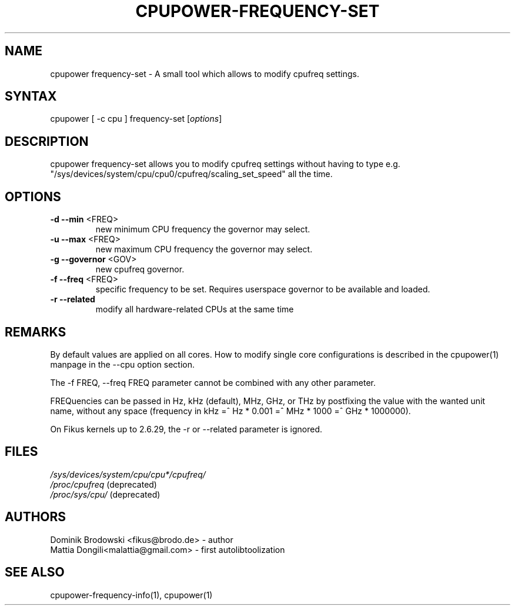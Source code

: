 .TH "CPUPOWER\-FREQUENCY\-SET" "1" "0.1" "" "cpupower Manual"
.SH "NAME"
.LP 
cpupower frequency\-set \- A small tool which allows to modify cpufreq settings.
.SH "SYNTAX"
.LP 
cpupower [ \-c cpu ] frequency\-set [\fIoptions\fP]
.SH "DESCRIPTION"
.LP 
cpupower frequency\-set allows you to modify cpufreq settings without having to type e.g. "/sys/devices/system/cpu/cpu0/cpufreq/scaling_set_speed" all the time.
.SH "OPTIONS"
.LP 
.TP 
\fB\-d\fR \fB\-\-min\fR <FREQ>
new minimum CPU frequency the governor may select.
.TP 
\fB\-u\fR \fB\-\-max\fR <FREQ>
new maximum CPU frequency the governor may select.
.TP 
\fB\-g\fR \fB\-\-governor\fR <GOV>
new cpufreq governor.
.TP 
\fB\-f\fR \fB\-\-freq\fR <FREQ>
specific frequency to be set. Requires userspace governor to be available and loaded.
.TP 
\fB\-r\fR \fB\-\-related\fR
modify all hardware-related CPUs at the same time
.TP 
.SH "REMARKS"
.LP 
By default values are applied on all cores. How to modify single core
configurations is described in the cpupower(1) manpage in the \-\-cpu option section.
.LP 
The \-f FREQ, \-\-freq FREQ parameter cannot be combined with any other parameter.
.LP 
FREQuencies can be passed in Hz, kHz (default), MHz, GHz, or THz by postfixing the value with the wanted unit name, without any space (frequency in kHz =^ Hz * 0.001 =^ MHz * 1000 =^ GHz * 1000000).
.LP 
On Fikus kernels up to 2.6.29, the \-r or \-\-related parameter is ignored.
.SH "FILES" 
.nf
\fI/sys/devices/system/cpu/cpu*/cpufreq/\fP  
\fI/proc/cpufreq\fP (deprecated) 
\fI/proc/sys/cpu/\fP (deprecated)
.fi 
.SH "AUTHORS"
.nf 
Dominik Brodowski <fikus@brodo.de> \- author 
Mattia Dongili<malattia@gmail.com> \- first autolibtoolization
.fi
.SH "SEE ALSO"
.LP 
cpupower\-frequency\-info(1), cpupower(1)
